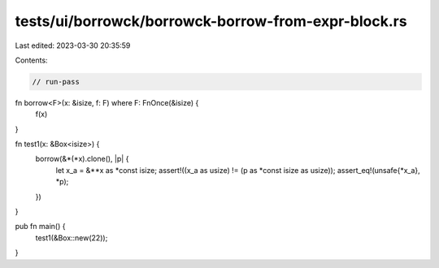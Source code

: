 tests/ui/borrowck/borrowck-borrow-from-expr-block.rs
====================================================

Last edited: 2023-03-30 20:35:59

Contents:

.. code-block:: rs

    // run-pass

fn borrow<F>(x: &isize, f: F) where F: FnOnce(&isize) {
    f(x)
}

fn test1(x: &Box<isize>) {
    borrow(&*(*x).clone(), |p| {
        let x_a = &**x as *const isize;
        assert!((x_a as usize) != (p as *const isize as usize));
        assert_eq!(unsafe{*x_a}, *p);
    })
}

pub fn main() {
    test1(&Box::new(22));
}


